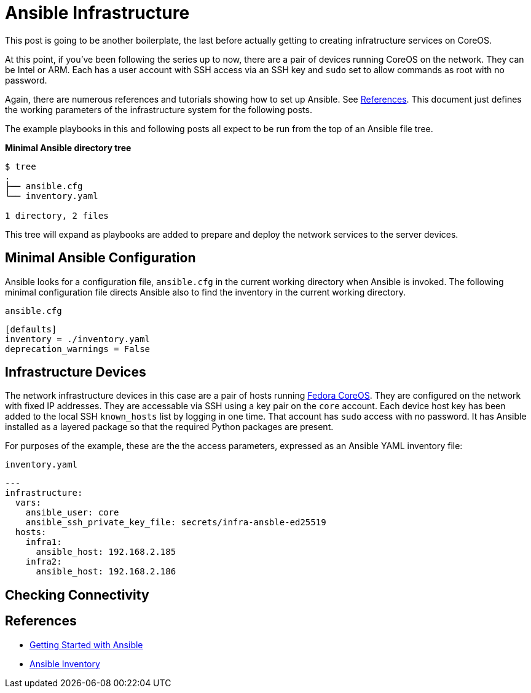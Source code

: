 //
= Ansible Infrastructure

This post is going to be another boilerplate, the last before actually
getting to creating infratructure services on CoreOS.

At this point, if you've been following the series up to now, there
are a pair of devices running CoreOS on the network. They can be Intel
or ARM. Each has a user account with SSH access via an SSH key and `sudo` set to
allow commands as root with no password.

Again, there are numerous references and tutorials showing how to set
up Ansible. See link:references[References]. This document just
defines the working parameters of the infrastructure system for the
following posts.

The example playbooks in this and following posts all expect to be run
from the top of an Ansible file tree.

.**Minimal Ansible directory tree**
----
$ tree
.
├── ansible.cfg
└── inventory.yaml

1 directory, 2 files
----

This tree will expand as playbooks are added to prepare and deploy the
network services to the server devices.

== Minimal Ansible Configuration

Ansible looks for a configuration file, `ansible.cfg` in the current
working directory when Ansible is invoked. The following minimal
configuration file directs Ansible also to find the inventory in the
current working directory.

.`ansible.cfg`
[source,ini]
----
[defaults]
inventory = ./inventory.yaml
deprecation_warnings = False
----

== Infrastructure Devices

The network infrastructure devices in this case are a pair of hosts
running https://fedoraproject.org/coreos[Fedora CoreOS]. They are
configured on the network with fixed IP addresses. They are accessable
via SSH using a key pair on the `core` account. Each device host key has been
added to the local SSH `known_hosts` list by logging in one time. That account has
`sudo` access with no password. It has Ansible installed as a layered
package so that the required Python packages are present.

For purposes of the example, these are the the access parameters,
expressed as an Ansible YAML inventory file:

.`inventory.yaml`
[source,yaml]
----
---
infrastructure:
  vars:
    ansible_user: core
    ansible_ssh_private_key_file: secrets/infra-ansble-ed25519
  hosts:
    infra1:
      ansible_host: 192.168.2.185
    infra2:
      ansible_host: 192.168.2.186
----

== Checking Connectivity



== References

* https://docs.ansible.com/ansible/latest/getting_started/get_started_ansible.html#get-started-ansible[Getting Started with Ansible]
* https://docs.ansible.com/ansible/latest/inventory_guide/index.html[Ansible Inventory]



